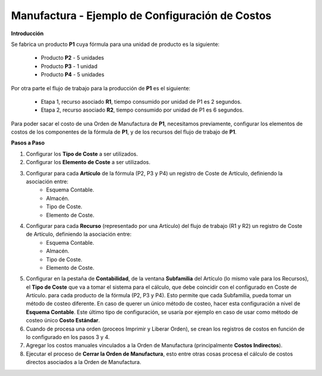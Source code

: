 ************************************************
Manufactura - Ejemplo de Configuración de Costos
************************************************

**Introducción**

Se fabrica un producto **P1** cuya fórmula para una unidad de producto es la siguiente:

	* Producto **P2** - 5 unidades
	* Producto **P3** - 1 unidad
	* Producto **P4** - 5 unidades

Por otra parte el flujo de trabajo para la producción de **P1** es el siguiente:

	* Etapa 1, recurso asociado **R1**, tiempo consumido por unidad de P1 es 2 segundos.
	* Etapa 2, recurso asociado **R2**, tiempo consumido por unidad de P1 es 6 segundos.

Para poder sacar el costo de una Orden de Manufactura de **P1**, necesitamos previamente, configurar los elementos de costos de los componentes de la fórmula de **P1**, y de los recursos del flujo de trabajo de **P1**.

**Pasos a Paso**

1. Configurar los **Tipo de Coste** a ser utilizados.

2. Configurar los **Elemento de Coste** a ser utilizados.

3. Configurar para cada **Artículo** de la fórmula (P2, P3 y P4) un registro de Coste de Artículo, definiendo la asociación entre:
	* Esquema Contable.
	* Almacén.
	* Tipo de Coste.
	* Elemento de Coste.

4. Configurar para cada **Recurso** (representado por una Artículo) del flujo de trabajo (R1 y R2) un registro de Coste de Artículo, definiendo la asociación entre:
	* Esquema Contable.
	* Almacén.
	* Tipo de Coste.
	* Elemento de Coste.

5. Configurar en la pestaña de **Contabilidad**, de la ventana **Subfamilia** del Artículo (lo mismo vale para los Recursos), el **Tipo de Coste** que va a tomar el sistema para el cálculo, que debe coincidir con el configurado en Coste de Artículo. para cada producto de la fórmula (P2, P3 y P4). Esto permite que cada Subfamilia, pueda tomar un método de costeo diferente. En caso de querer un único método de costeo, hacer esta configuración a nivel de **Esquema Contable**. Este último tipo de configuración, se usaría por ejemplo en caso de usar como método de costeo único **Costo Estándar**.

6. Cuando de procesa una orden (proceos Imprimir y Liberar Orden), se crean los registros de costos en función de lo configurado en los pasos 3 y 4.

7. Agregar los costos manuales vinculados a la Orden de Manufactura (principalmente **Costos Indirectos**).

8. Ejecutar el proceso de **Cerrar la Orden de Manufactura**, esto entre otras cosas procesa el cálculo de costos directos asociados a la Orden de Manufactura.





